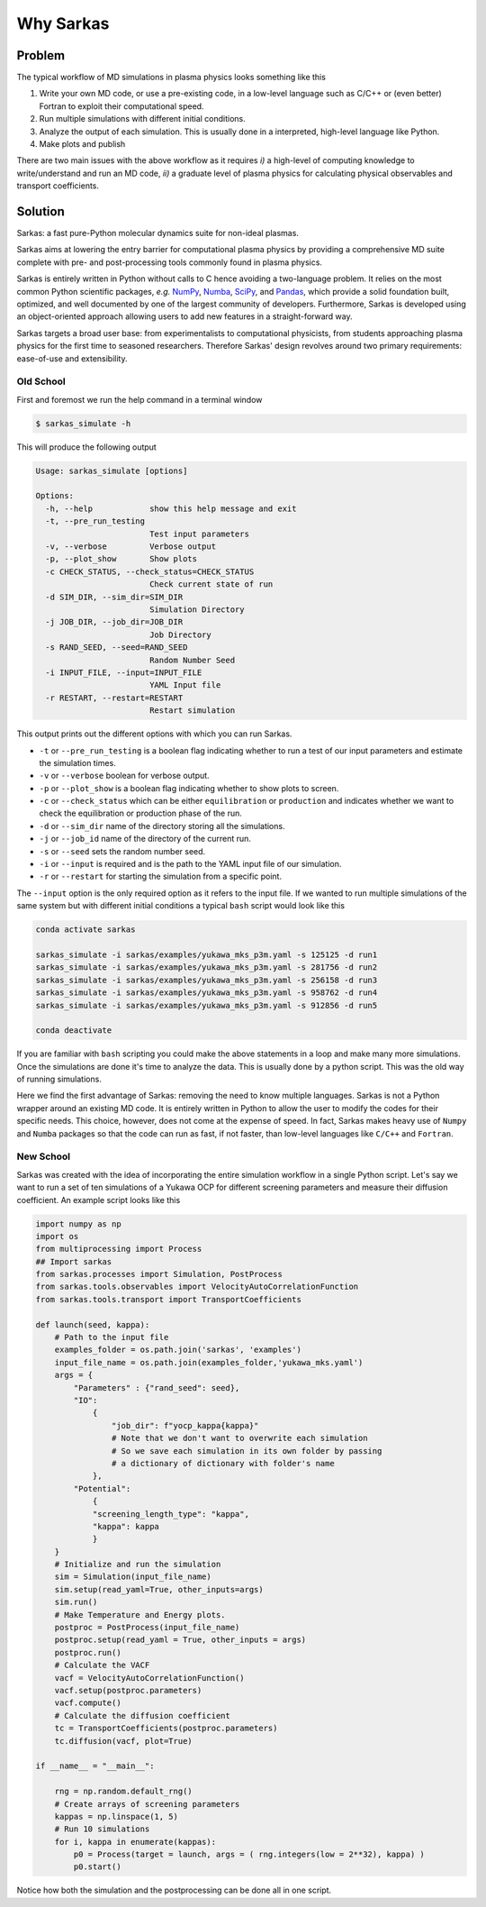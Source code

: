 ==========
Why Sarkas
==========

Problem
-------
The typical workflow of MD simulations in plasma physics looks something like this

#. Write your own MD code, or use a pre-existing code, in a low-level language such as C/C++ or (even better) Fortran to exploit their computational speed.

#. Run multiple simulations with different initial conditions.

#. Analyze the output of each simulation. This is usually done in a interpreted, high-level language like Python.

#. Make plots and publish

There are two main issues with the above workflow as it requires `i)` a high-level of computing knowledge to write/understand and run
an MD code, `ii)` a graduate level of plasma physics for calculating physical observables and transport coefficients.

Solution
--------
Sarkas: a fast pure-Python molecular dynamics suite for non-ideal plasmas.

Sarkas aims at lowering the entry barrier for computational plasma physics by providing a comprehensive MD suite complete
with pre- and post-processing tools commonly found in plasma physics.

Sarkas is entirely written in Python without calls to C hence avoiding a two-language problem. It relies on the most
common Python scientific packages, *e.g.* `NumPy <https://numpy.org/>`_, `Numba <http://numba.pydata.org/>`_,
`SciPy <https://www.scipy.org/>`_, and `Pandas <https://pandas.pydata.org/>`_, which provide a solid foundation built,
optimized, and well documented by one of the largest community of developers.
Furthermore, Sarkas is developed using an object-oriented approach allowing users to add new features
in a straight-forward way.

Sarkas targets a broad user base: from experimentalists to computational physicists, from students approaching plasma
physics for the first time to seasoned researchers. Therefore Sarkas' design revolves around two primary requirements:
ease-of-use and extensibility.


Old School
==========
First and foremost we run the help command in a terminal window

.. code-block:: bash

    $ sarkas_simulate -h

This will produce the following output

.. code-block:: bash

    Usage: sarkas_simulate [options]

    Options:
      -h, --help            show this help message and exit
      -t, --pre_run_testing
                            Test input parameters
      -v, --verbose         Verbose output
      -p, --plot_show       Show plots
      -c CHECK_STATUS, --check_status=CHECK_STATUS
                            Check current state of run
      -d SIM_DIR, --sim_dir=SIM_DIR
                            Simulation Directory
      -j JOB_DIR, --job_dir=JOB_DIR
                            Job Directory
      -s RAND_SEED, --seed=RAND_SEED
                            Random Number Seed
      -i INPUT_FILE, --input=INPUT_FILE
                            YAML Input file
      -r RESTART, --restart=RESTART
                            Restart simulation

This output prints out the different options with which you can run Sarkas.

- ``-t`` or ``--pre_run_testing`` is a boolean flag indicating whether to run a test of our input parameters and estimate the simulation times.
- ``-v`` or ``--verbose`` boolean for verbose output.
- ``-p`` or ``--plot_show`` is a boolean flag indicating whether to show plots to screen.
- ``-c`` or ``--check_status`` which can be either ``equilibration`` or ``production`` and indicates whether we want to check the equilibration or production phase of the run.
- ``-d`` or ``--sim_dir`` name of the directory storing all the simulations.
- ``-j`` or ``--job_id`` name of the directory of the current run.
- ``-s`` or ``--seed`` sets the random number seed.
- ``-i`` or ``--input`` is required and is the path to the YAML input file of our simulation.
- ``-r`` or ``--restart`` for starting the simulation from a specific point.

The ``--input`` option is the only required option as it refers to the input file.
If we wanted to run multiple simulations of the same system but with different initial conditions
a typical ``bash`` script would look like this

.. code-block:: bash

    conda activate sarkas

    sarkas_simulate -i sarkas/examples/yukawa_mks_p3m.yaml -s 125125 -d run1
    sarkas_simulate -i sarkas/examples/yukawa_mks_p3m.yaml -s 281756 -d run2
    sarkas_simulate -i sarkas/examples/yukawa_mks_p3m.yaml -s 256158 -d run3
    sarkas_simulate -i sarkas/examples/yukawa_mks_p3m.yaml -s 958762 -d run4
    sarkas_simulate -i sarkas/examples/yukawa_mks_p3m.yaml -s 912856 -d run5

    conda deactivate

If you are familiar with ``bash`` scripting you could make the above statements in a loop and make many more simulations.
Once the simulations are done it's time to analyze the data. This is usually done by a python script.
This was the old way of running simulations.

Here we find the first advantage of Sarkas: removing the need to know multiple languages. Sarkas is not a Python wrapper
around an existing MD code. It is entirely written in Python to allow the user to modify the codes for their specific needs.
This choice, however, does not come at the expense of speed. In fact, Sarkas makes heavy use of ``Numpy`` and ``Numba``
packages so that the code can run as fast, if not faster, than low-level languages like ``C/C++`` and ``Fortran``.

New School
==========
Sarkas was created with the idea of incorporating the entire simulation workflow in a single Python
script. Let's say we want to run a set of ten simulations of a Yukawa OCP for different
screening parameters and measure their diffusion coefficient. An example script looks like this

.. code-block:: python

    import numpy as np
    import os
    from multiprocessing import Process
    ## Import sarkas
    from sarkas.processes import Simulation, PostProcess
    from sarkas.tools.observables import VelocityAutoCorrelationFunction
    from sarkas.tools.transport import TransportCoefficients

    def launch(seed, kappa):
        # Path to the input file
        examples_folder = os.path.join('sarkas', 'examples')
        input_file_name = os.path.join(examples_folder,'yukawa_mks.yaml')
        args = {
            "Parameters" : {"rand_seed": seed},
            "IO":
                {
                    "job_dir": f"yocp_kappa{kappa}"
                    # Note that we don't want to overwrite each simulation
                    # So we save each simulation in its own folder by passing
                    # a dictionary of dictionary with folder's name
                },
            "Potential":
                {
                "screening_length_type": "kappa",
                "kappa": kappa
                }
        }
        # Initialize and run the simulation
        sim = Simulation(input_file_name)
        sim.setup(read_yaml=True, other_inputs=args)
        sim.run()
        # Make Temperature and Energy plots.
        postproc = PostProcess(input_file_name)
        postproc.setup(read_yaml = True, other_inputs = args)
        postproc.run()
        # Calculate the VACF
        vacf = VelocityAutoCorrelationFunction()
        vacf.setup(postproc.parameters)
        vacf.compute()
        # Calculate the diffusion coefficient
        tc = TransportCoefficients(postproc.parameters)
        tc.diffusion(vacf, plot=True)

    if __name__ = "__main__":

        rng = np.random.default_rng()
        # Create arrays of screening parameters
        kappas = np.linspace(1, 5)
        # Run 10 simulations
        for i, kappa in enumerate(kappas):
            p0 = Process(target = launch, args = ( rng.integers(low = 2**32), kappa) )
            p0.start()

Notice how both the simulation and the postprocessing can be done all in one script.
